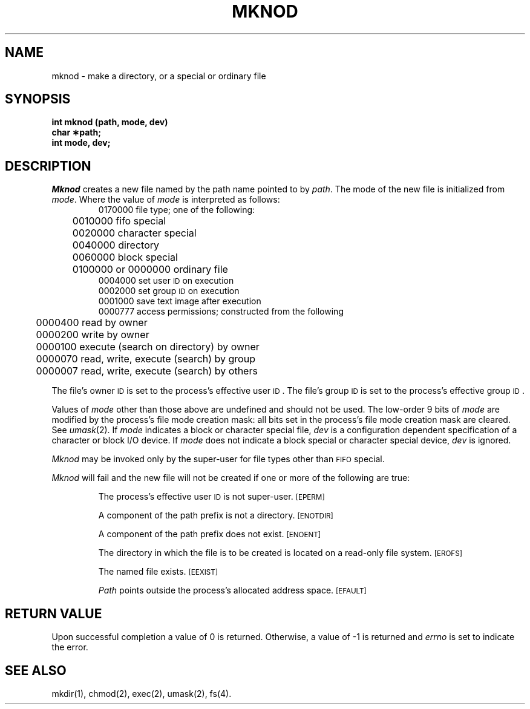.TH MKNOD 2 
.SH NAME
mknod \- make a directory, or a special or ordinary file
.SH SYNOPSIS
.B int mknod (path, mode, dev)
.br
.B char \(**path;
.br
.B int mode, dev;
.SH DESCRIPTION
.I Mknod\^
creates a new file named by the path name pointed to by
.IR path .
The mode of the new file is initialized from
.IR mode .
Where the value of
.I mode\^
is interpreted as follows:
.RS
0170000 file type; one of the following:
.br
	0010000 fifo special
.br
	0020000 character special
.br
	0040000 directory
.br
	0060000 block special
.br
	0100000 or 0000000 ordinary file
.br
0004000 set user
.SM ID
on execution
.br
0002000 set group
.SM ID
on execution
.br
0001000 save text image after execution
.br
0000777 access permissions; constructed from the following
.br
	0000400 read by owner
.br
	0000200 write by owner
.br
	0000100 execute (search on directory) by owner
.br
	0000070 read, write, execute (search) by group
.br
	0000007 read, write, execute (search) by others
.RE
.PP
The file's owner
.SM ID
is set to the process's effective
user
.SM ID\*S.
The file's group
.SM ID
is set to the process's effective group
.SM ID\*S.
.PP
Values of
.I mode
other than those above are undefined
and should not be used.
The low-order 9 bits of
.I mode
are modified by
the process's file mode creation mask:
all bits set in the process's file mode creation mask are cleared.
See
.IR umask (2).
If
.I mode\^
indicates a block or character special file,
.I dev\^
is a configuration dependent
specification of a character or block I/O device.
If
.I mode\^
does not indicate a block special or character special device,
.I dev\^
is ignored.
.PP
.I Mknod\^
may be invoked only by the super-user for file types other than
.SM FIFO
special.
.PP
.I Mknod\^
will fail and the new file will not be created
if one or more of the following are true:
.IP
The process's effective user
.SM ID
is not super-user.
.SM
\%[EPERM]
.IP
A component of the
path prefix
is not a directory.
.SM
\%[ENOTDIR]
.IP
A component of the
path prefix
does not exist.
.SM
\%[ENOENT]
.IP
The directory in which the file is to be created
is located on a read-only file system.
.SM
\%[EROFS]
.IP
The named file exists.
.SM
\%[EEXIST]
.IP
.I Path\^
points outside the process's allocated address space.
.SM
\%[EFAULT]
.SH "RETURN VALUE"
Upon successful completion a value of 0 is returned.
Otherwise, a value of \-1 is returned and
.I errno\^
is set to indicate the error.
.SH "SEE ALSO"
mkdir(1), chmod(2), exec(2), umask(2), fs(4).
.\"	@(#)mknod.2	5.2 of 5/18/82

